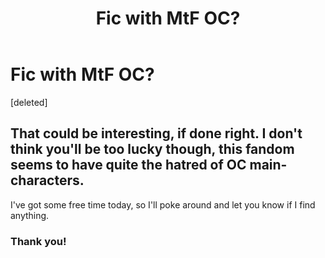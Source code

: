 #+TITLE: Fic with MtF OC?

* Fic with MtF OC?
:PROPERTIES:
:Score: 0
:DateUnix: 1577692949.0
:DateShort: 2019-Dec-30
:FlairText: Request
:END:
[deleted]


** That could be interesting, if done right. I don't think you'll be too lucky though, this fandom seems to have quite the hatred of OC main-characters.

I've got some free time today, so I'll poke around and let you know if I find anything.
:PROPERTIES:
:Author: Avalon1632
:Score: 5
:DateUnix: 1577704722.0
:DateShort: 2019-Dec-30
:END:

*** Thank you!
:PROPERTIES:
:Author: epicandstuff
:Score: 2
:DateUnix: 1577718271.0
:DateShort: 2019-Dec-30
:END:
